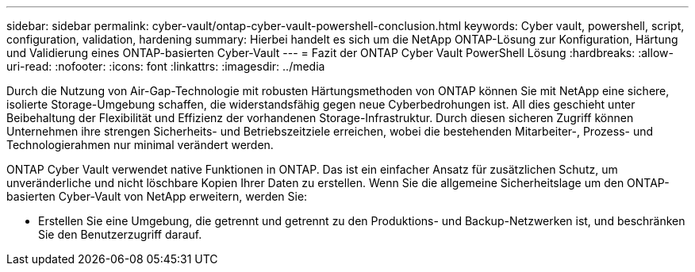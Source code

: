 ---
sidebar: sidebar 
permalink: cyber-vault/ontap-cyber-vault-powershell-conclusion.html 
keywords: Cyber vault, powershell, script, configuration, validation, hardening 
summary: Hierbei handelt es sich um die NetApp ONTAP-Lösung zur Konfiguration, Härtung und Validierung eines ONTAP-basierten Cyber-Vault 
---
= Fazit der ONTAP Cyber Vault PowerShell Lösung
:hardbreaks:
:allow-uri-read: 
:nofooter: 
:icons: font
:linkattrs: 
:imagesdir: ../media


[role="lead"]
Durch die Nutzung von Air-Gap-Technologie mit robusten Härtungsmethoden von ONTAP können Sie mit NetApp eine sichere, isolierte Storage-Umgebung schaffen, die widerstandsfähig gegen neue Cyberbedrohungen ist. All dies geschieht unter Beibehaltung der Flexibilität und Effizienz der vorhandenen Storage-Infrastruktur. Durch diesen sicheren Zugriff können Unternehmen ihre strengen Sicherheits- und Betriebszeitziele erreichen, wobei die bestehenden Mitarbeiter-, Prozess- und Technologierahmen nur minimal verändert werden.

ONTAP Cyber Vault verwendet native Funktionen in ONTAP. Das ist ein einfacher Ansatz für zusätzlichen Schutz, um unveränderliche und nicht löschbare Kopien Ihrer Daten zu erstellen. Wenn Sie die allgemeine Sicherheitslage um den ONTAP-basierten Cyber-Vault von NetApp erweitern, werden Sie:

* Erstellen Sie eine Umgebung, die getrennt und getrennt zu den Produktions- und Backup-Netzwerken ist, und beschränken Sie den Benutzerzugriff darauf.

